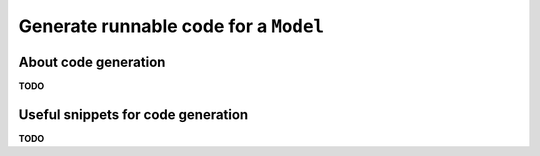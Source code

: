 .. _examples_generate_model:

======================================
Generate runnable code for a ``Model``
======================================

About code generation
=====================

**TODO**

Useful snippets for code generation
===================================

**TODO**